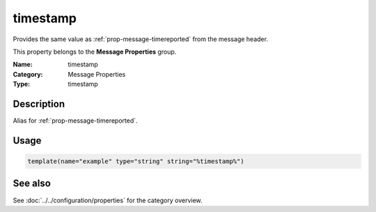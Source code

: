 .. _prop-message-timestamp:
.. _properties.message.timestamp:

timestamp
=========

.. index::
   single: properties; timestamp
   single: timestamp

.. summary-start

Provides the same value as :ref:`prop-message-timereported` from the message header.

.. summary-end

This property belongs to the **Message Properties** group.

:Name: timestamp
:Category: Message Properties
:Type: timestamp

Description
-----------
Alias for :ref:`prop-message-timereported`.

Usage
-----
.. _properties.message.timestamp-usage:

.. code-block:: rsyslog

   template(name="example" type="string" string="%timestamp%")

See also
--------
See :doc:`../../configuration/properties` for the category overview.
